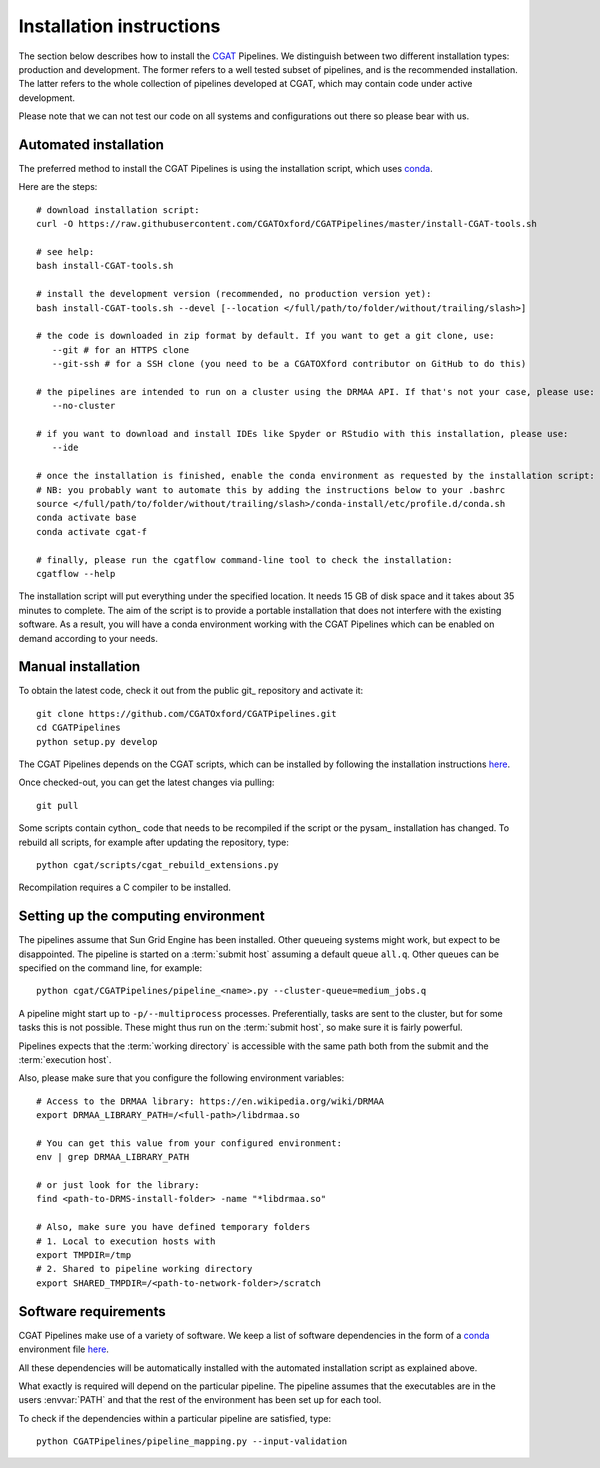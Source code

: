 .. _CGATSetup:

=========================
Installation instructions
=========================

The section below describes how to install the CGAT_ Pipelines. We distinguish between two
different installation types: production and development. The former refers to a well
tested subset of pipelines, and is the recommended installation. The latter refers to
the whole collection of pipelines developed at CGAT, which may contain code under active
development.

Please note that we can not test our code on all systems and configurations out there so
please bear with us.

Automated installation
======================

The preferred method to install the CGAT Pipelines is using the installation script,
which uses conda_.

Here are the steps::

        # download installation script:
        curl -O https://raw.githubusercontent.com/CGATOxford/CGATPipelines/master/install-CGAT-tools.sh

        # see help:
        bash install-CGAT-tools.sh

        # install the development version (recommended, no production version yet):
        bash install-CGAT-tools.sh --devel [--location </full/path/to/folder/without/trailing/slash>]

        # the code is downloaded in zip format by default. If you want to get a git clone, use:
           --git # for an HTTPS clone
           --git-ssh # for a SSH clone (you need to be a CGATOXford contributor on GitHub to do this)

        # the pipelines are intended to run on a cluster using the DRMAA API. If that's not your case, please use:
           --no-cluster

        # if you want to download and install IDEs like Spyder or RStudio with this installation, please use:
           --ide

        # once the installation is finished, enable the conda environment as requested by the installation script:
        # NB: you probably want to automate this by adding the instructions below to your .bashrc
        source </full/path/to/folder/without/trailing/slash>/conda-install/etc/profile.d/conda.sh
        conda activate base
        conda activate cgat-f

        # finally, please run the cgatflow command-line tool to check the installation:
        cgatflow --help

The installation script will put everything under the specified location. It needs
15 GB of disk space and it takes about 35 minutes to complete. The aim of the
script is to provide a portable installation that does not interfere with the existing
software. As a result, you will have a conda environment working with the CGAT Pipelines
which can be enabled on demand according to your needs.

Manual installation
===================

To obtain the latest code, check it out from the public git_ repository and activate it::

   git clone https://github.com/CGATOxford/CGATPipelines.git
   cd CGATPipelines
   python setup.py develop

The CGAT Pipelines depends on the CGAT scripts, which can be installed by following the
installation instructions `here
<http://www.cgat.org/downloads/public/cgat/documentation/CGATInstallation.html>`_.

Once checked-out, you can get the latest changes via pulling::

   git pull 

Some scripts contain cython_ code that needs to be recompiled if the
script or the pysam_ installation has changed. To rebuild all scripts,
for example after updating the repository, type::

   python cgat/scripts/cgat_rebuild_extensions.py

Recompilation requires a C compiler to be installed.

Setting up the computing environment
====================================

The pipelines assume that Sun Grid Engine has been installed. Other
queueing systems might work, but expect to be disappointed. The
pipeline is started on a :term:`submit host` assuming a default queue
``all.q``. Other queues can be specified on the command line, for
example::

    python cgat/CGATPipelines/pipeline_<name>.py --cluster-queue=medium_jobs.q

A pipeline might start up to ``-p/--multiprocess`` processes. Preferentially,
tasks are sent to the cluster, but for some tasks this is not possible. 
These might thus run on the :term:`submit host`, so make sure it is fairly powerful.

Pipelines expects that the :term:`working directory` is accessible with
the same path both from the submit and the :term:`execution host`.

Also, please make sure that you configure the following environment variables::

        # Access to the DRMAA library: https://en.wikipedia.org/wiki/DRMAA
        export DRMAA_LIBRARY_PATH=/<full-path>/libdrmaa.so

        # You can get this value from your configured environment:
        env | grep DRMAA_LIBRARY_PATH

        # or just look for the library:
        find <path-to-DRMS-install-folder> -name "*libdrmaa.so"

        # Also, make sure you have defined temporary folders
        # 1. Local to execution hosts with
        export TMPDIR=/tmp
        # 2. Shared to pipeline working directory
        export SHARED_TMPDIR=/<path-to-network-folder>/scratch

Software requirements
=====================

CGAT Pipelines make use of a variety of software. We keep a list of software dependencies
in the form of a conda_ environment file `here
<https://github.com/CGATOxford/CGATPipelines/blob/master/conda/environments/pipelines-devel.yml>`_.

All these dependencies will be automatically installed with the automated installation
script as explained above.

What exactly is required will depend on the particular pipeline. The
pipeline assumes that the executables are in the users :envvar:`PATH`
and that the rest of the environment has been set up for each tool.

To check if the dependencies within a particular pipeline are satisfied, type::

   python CGATPipelines/pipeline_mapping.py --input-validation

.. _conda: https://conda.io
.. _CGAT: http://www.cgat.org
